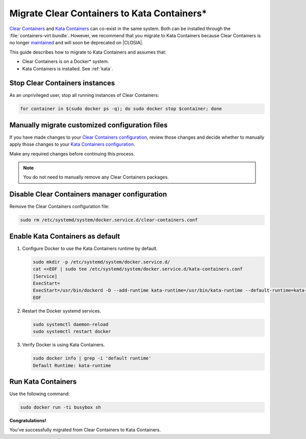.. _kata_migration:

Migrate Clear Containers to Kata Containers\*
#############################################

`Clear Containers`_ and `Kata Containers`_ can co-exist in the same system.
Both can be installed through the :file:`containers-virt bundle`. However, we
recommend that you migrate to Kata Containers because Clear Containers is no
longer maintained_ and will soon be deprecated on |CLOSIA|.

This guide describes how to migrate to Kata Containers and assumes that:

*  Clear Containers is on a Docker\* system.
*  Kata Containers is installed. See :ref:`kata`.


Stop Clear Containers instances
*******************************

As an unprivileged user, stop all running instances of Clear Containers:

.. code-block:: bash

    for container in $(sudo docker ps -q); do sudo docker stop $container; done


Manually migrate customized configuration files
***********************************************

If you have made changes to your `Clear Containers configuration`_, review
those changes and decide whether to manually apply those changes to your
`Kata Containers configuration`_.

Make any required changes before continuing this process.

.. note::

  You do not need to manually remove any Clear Containers packages.

Disable Clear Containers manager configuration
**********************************************

Remove the Clear Containers configuration file: 

.. code-block:: bash

    sudo rm /etc/systemd/system/docker.service.d/clear-containers.conf

Enable Kata Containers as default
*********************************

#. Configure Docker to use the Kata Containers runtime by default.

   .. code-block:: bash

      sudo mkdir -p /etc/systemd/system/docker.service.d/
      cat <<EOF | sudo tee /etc/systemd/system/docker.service.d/kata-containers.conf
      [Service]
      ExecStart=
      ExecStart=/usr/bin/dockerd -D --add-runtime kata-runtime=/usr/bin/kata-runtime --default-runtime=kata-runtime
      EOF

#. Restart the Docker systemd services.

   .. code-block:: bash

      sudo systemctl daemon-reload
      sudo systemctl restart docker

#. Verify Docker is using Kata Containers.

   .. code-block:: bash

      sudo docker info | grep -i 'default runtime'
      Default Runtime: kata-runtime

Run Kata Containers
*******************

Use the following command: 

.. code-block:: bash

   sudo docker run -ti busybox sh

**Congratulations!**

You've successfully migrated from Clear Containers to Kata Containers.


.. _Clear Containers: https://github.com/clearcontainers

.. _Kata Containers: https://github.com/kata-containers

.. _maintained: https://github.com/kata-containers/documentation/blob/master/Upgrading.md#maintenance-warning

.. _Clear Containers configuration: https://github.com/clearcontainers/runtime#configuration

.. _Kata Containers configuration: https://github.com/kata-containers/runtime#configuration

